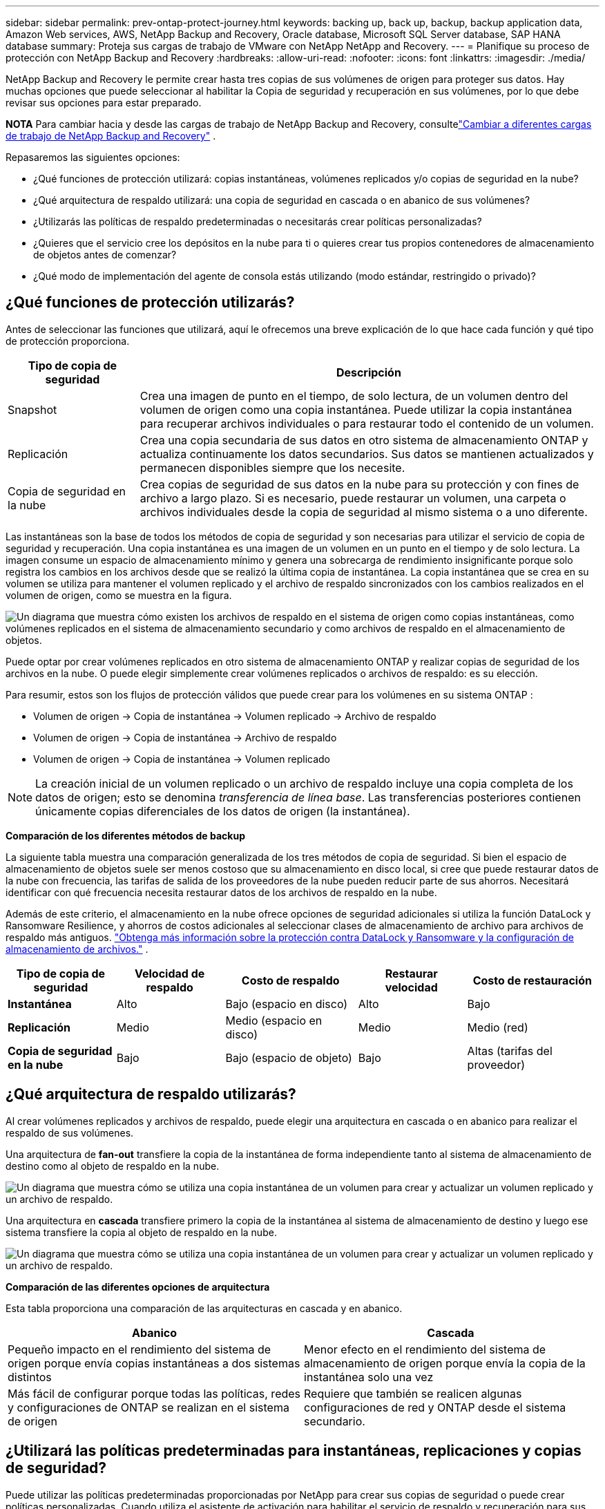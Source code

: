 ---
sidebar: sidebar 
permalink: prev-ontap-protect-journey.html 
keywords: backing up, back up, backup, backup application data, Amazon Web services, AWS, NetApp Backup and Recovery, Oracle database, Microsoft SQL Server database, SAP HANA database 
summary: Proteja sus cargas de trabajo de VMware con NetApp NetApp and Recovery. 
---
= Planifique su proceso de protección con NetApp Backup and Recovery
:hardbreaks:
:allow-uri-read: 
:nofooter: 
:icons: font
:linkattrs: 
:imagesdir: ./media/


[role="lead"]
NetApp Backup and Recovery le permite crear hasta tres copias de sus volúmenes de origen para proteger sus datos. Hay muchas opciones que puede seleccionar al habilitar la Copia de seguridad y recuperación en sus volúmenes, por lo que debe revisar sus opciones para estar preparado.

[]
====
*NOTA* Para cambiar hacia y desde las cargas de trabajo de NetApp Backup and Recovery, consultelink:br-start-switch-ui.html["Cambiar a diferentes cargas de trabajo de NetApp Backup and Recovery"] .

====
Repasaremos las siguientes opciones:

* ¿Qué funciones de protección utilizará: copias instantáneas, volúmenes replicados y/o copias de seguridad en la nube?
* ¿Qué arquitectura de respaldo utilizará: una copia de seguridad en cascada o en abanico de sus volúmenes?
* ¿Utilizarás las políticas de respaldo predeterminadas o necesitarás crear políticas personalizadas?
* ¿Quieres que el servicio cree los depósitos en la nube para ti o quieres crear tus propios contenedores de almacenamiento de objetos antes de comenzar?
* ¿Qué modo de implementación del agente de consola estás utilizando (modo estándar, restringido o privado)?




== ¿Qué funciones de protección utilizarás?

Antes de seleccionar las funciones que utilizará, aquí le ofrecemos una breve explicación de lo que hace cada función y qué tipo de protección proporciona.

[cols="20,70"]
|===
| Tipo de copia de seguridad | Descripción 


| Snapshot | Crea una imagen de punto en el tiempo, de solo lectura, de un volumen dentro del volumen de origen como una copia instantánea.  Puede utilizar la copia instantánea para recuperar archivos individuales o para restaurar todo el contenido de un volumen. 


| Replicación | Crea una copia secundaria de sus datos en otro sistema de almacenamiento ONTAP y actualiza continuamente los datos secundarios.  Sus datos se mantienen actualizados y permanecen disponibles siempre que los necesite. 


| Copia de seguridad en la nube | Crea copias de seguridad de sus datos en la nube para su protección y con fines de archivo a largo plazo.  Si es necesario, puede restaurar un volumen, una carpeta o archivos individuales desde la copia de seguridad al mismo sistema o a uno diferente. 
|===
Las instantáneas son la base de todos los métodos de copia de seguridad y son necesarias para utilizar el servicio de copia de seguridad y recuperación.  Una copia instantánea es una imagen de un volumen en un punto en el tiempo y de solo lectura.  La imagen consume un espacio de almacenamiento mínimo y genera una sobrecarga de rendimiento insignificante porque solo registra los cambios en los archivos desde que se realizó la última copia de instantánea.  La copia instantánea que se crea en su volumen se utiliza para mantener el volumen replicado y el archivo de respaldo sincronizados con los cambios realizados en el volumen de origen, como se muestra en la figura.

image:diagram-321-overview.png["Un diagrama que muestra cómo existen los archivos de respaldo en el sistema de origen como copias instantáneas, como volúmenes replicados en el sistema de almacenamiento secundario y como archivos de respaldo en el almacenamiento de objetos."]

Puede optar por crear volúmenes replicados en otro sistema de almacenamiento ONTAP y realizar copias de seguridad de los archivos en la nube.  O puede elegir simplemente crear volúmenes replicados o archivos de respaldo: es su elección.

Para resumir, estos son los flujos de protección válidos que puede crear para los volúmenes en su sistema ONTAP :

* Volumen de origen -> Copia de instantánea -> Volumen replicado -> Archivo de respaldo
* Volumen de origen -> Copia de instantánea -> Archivo de respaldo
* Volumen de origen -> Copia de instantánea -> Volumen replicado



NOTE: La creación inicial de un volumen replicado o un archivo de respaldo incluye una copia completa de los datos de origen; esto se denomina _transferencia de línea base_.  Las transferencias posteriores contienen únicamente copias diferenciales de los datos de origen (la instantánea).

*Comparación de los diferentes métodos de backup*

La siguiente tabla muestra una comparación generalizada de los tres métodos de copia de seguridad.  Si bien el espacio de almacenamiento de objetos suele ser menos costoso que su almacenamiento en disco local, si cree que puede restaurar datos de la nube con frecuencia, las tarifas de salida de los proveedores de la nube pueden reducir parte de sus ahorros.  Necesitará identificar con qué frecuencia necesita restaurar datos de los archivos de respaldo en la nube.

Además de este criterio, el almacenamiento en la nube ofrece opciones de seguridad adicionales si utiliza la función DataLock y Ransomware Resilience, y ahorros de costos adicionales al seleccionar clases de almacenamiento de archivo para archivos de respaldo más antiguos. link:prev-ontap-policy-object-options.html["Obtenga más información sobre la protección contra DataLock y Ransomware y la configuración de almacenamiento de archivos."] .

[cols="18,18,22,18,22"]
|===
| Tipo de copia de seguridad | Velocidad de respaldo | Costo de respaldo | Restaurar velocidad | Costo de restauración 


| *Instantánea* | Alto | Bajo (espacio en disco) | Alto | Bajo 


| *Replicación* | Medio | Medio (espacio en disco) | Medio | Medio (red) 


| *Copia de seguridad en la nube* | Bajo | Bajo (espacio de objeto) | Bajo | Altas (tarifas del proveedor) 
|===


== ¿Qué arquitectura de respaldo utilizarás?

Al crear volúmenes replicados y archivos de respaldo, puede elegir una arquitectura en cascada o en abanico para realizar el respaldo de sus volúmenes.

Una arquitectura de *fan-out* transfiere la copia de la instantánea de forma independiente tanto al sistema de almacenamiento de destino como al objeto de respaldo en la nube.

image:diagram-321-fanout-detailed.png["Un diagrama que muestra cómo se utiliza una copia instantánea de un volumen para crear y actualizar un volumen replicado y un archivo de respaldo."]

Una arquitectura en *cascada* transfiere primero la copia de la instantánea al sistema de almacenamiento de destino y luego ese sistema transfiere la copia al objeto de respaldo en la nube.

image:diagram-321-cascade-detailed.png["Un diagrama que muestra cómo se utiliza una copia instantánea de un volumen para crear y actualizar un volumen replicado y un archivo de respaldo."]

*Comparación de las diferentes opciones de arquitectura*

Esta tabla proporciona una comparación de las arquitecturas en cascada y en abanico.

[cols="50,50"]
|===
| Abanico | Cascada 


| Pequeño impacto en el rendimiento del sistema de origen porque envía copias instantáneas a dos sistemas distintos | Menor efecto en el rendimiento del sistema de almacenamiento de origen porque envía la copia de la instantánea solo una vez 


| Más fácil de configurar porque todas las políticas, redes y configuraciones de ONTAP se realizan en el sistema de origen | Requiere que también se realicen algunas configuraciones de red y ONTAP desde el sistema secundario. 
|===


== ¿Utilizará las políticas predeterminadas para instantáneas, replicaciones y copias de seguridad?

Puede utilizar las políticas predeterminadas proporcionadas por NetApp para crear sus copias de seguridad o puede crear políticas personalizadas.  Cuando utiliza el asistente de activación para habilitar el servicio de respaldo y recuperación para sus volúmenes, puede seleccionar entre las políticas predeterminadas y cualquier otra política que ya exista en el sistema (Cloud Volumes ONTAP o sistema ONTAP local).  Si desea utilizar una política diferente a las existentes, puede crear la política antes de comenzar o mientras usa el asistente de activación.

* La política de instantáneas predeterminada crea copias de instantáneas cada hora, cada día y cada semana, y conserva 6 copias de instantáneas cada hora, 2 diarias y 2 semanales.
* La política de replicación predeterminada replica copias de instantáneas diarias y semanales, conservando 7 copias de instantáneas diarias y 52 semanales.
* La política de respaldo predeterminada replica copias de instantáneas diarias y semanales, conservando 7 copias de instantáneas diarias y 52 semanales.


Si crea políticas personalizadas para replicación o copia de seguridad, las etiquetas de las políticas (por ejemplo, "diaria" o "semanal") deben coincidir con las etiquetas que existen en sus políticas de instantáneas o volúmenes replicados y no se crearán archivos de copia de seguridad.

Puede crear políticas de instantáneas, replicación y copia de seguridad en almacenamiento de objetos en la interfaz de usuario de NetApp Backup and Recovery.  Vea la sección paralink:prev-ontap-backup-manage.html["agregar una nueva política de respaldo"] Para más detalles.

Además de utilizar NetApp Backup and Recovery para crear políticas personalizadas, puede utilizar System Manager o la interfaz de línea de comandos (CLI) de ONTAP :

* https://docs.netapp.com/us-en/ontap/task_dp_configure_snapshot.html["Cree una política de instantáneas mediante el Administrador del sistema o la CLI de ONTAP"^]
* https://docs.netapp.com/us-en/ontap/task_dp_create_custom_data_protection_policies.html["Cree una política de replicación mediante el Administrador del sistema o la CLI de ONTAP"^]


*Nota:* Al utilizar el Administrador del sistema, seleccione *Asincrónico* como el tipo de política para las políticas de replicación, y seleccione *Asincrónico* y *Copia de seguridad en la nube* para las políticas de copia de seguridad en objetos.

A continuación se muestran algunos ejemplos de comandos CLI de ONTAP que pueden resultar útiles si está creando políticas personalizadas.  Tenga en cuenta que debe utilizar el vserver _admin_ (VM de almacenamiento) como `<vserver_name>` en estos comandos.

[cols="30,70"]
|===
| Descripción de la política | Comando 


| Política de instantáneas simples | `snapshot policy create -policy WeeklySnapshotPolicy -enabled true -schedule1 weekly -count1 10 -vserver ClusterA -snapmirror-label1 weekly` 


| Copia de seguridad sencilla en la nube | `snapmirror policy create -policy <policy_name> -transfer-priority normal -vserver <vserver_name> -create-snapshot-on-source false -type vault`
`snapmirror policy add-rule -policy <policy_name> -vserver <vserver_name> -snapmirror-label <snapmirror_label> -keep` 


| Copia de seguridad en la nube con DataLock y protección contra ransomware | `snapmirror policy create -policy CloudBackupService-Enterprise -snapshot-lock-mode enterprise -vserver <vserver_name>`
`snapmirror policy add-rule -policy CloudBackupService-Enterprise -retention-period 30days` 


| Copia de seguridad en la nube con clase de almacenamiento de archivo | `snapmirror policy create -vserver <vserver_name> -policy <policy_name> -archive-after-days <days> -create-snapshot-on-source false -type vault`
`snapmirror policy add-rule -policy <policy_name> -vserver <vserver_name> -snapmirror-label <snapmirror_label> -keep` 


| Replicación simple a otro sistema de almacenamiento | `snapmirror policy create -policy <policy_name> -type async-mirror -vserver <vserver_name>`
`snapmirror policy add-rule -policy <policy_name> -vserver <vserver_name> -snapmirror-label <snapmirror_label> -keep` 
|===

NOTE: Solo se pueden usar políticas de bóveda para realizar copias de seguridad en las relaciones en la nube.



== ¿Dónde residen mis políticas?

Las políticas de respaldo residen en diferentes ubicaciones según la arquitectura de respaldo que planee utilizar: en abanico o en cascada.  Las políticas de replicación y las políticas de respaldo no están diseñadas de la misma manera porque las replicaciones emparejan dos sistemas de almacenamiento ONTAP y la copia de seguridad en un objeto utiliza un proveedor de almacenamiento como destino.

* Las políticas de instantáneas siempre residen en el sistema de almacenamiento principal.
* Las políticas de replicación siempre residen en el sistema de almacenamiento secundario.
* Las políticas de copia de seguridad a objeto se crean en el sistema donde reside el volumen de origen: este es el clúster principal para configuraciones de distribución y el clúster secundario para configuraciones en cascada.


Estas diferencias se muestran en la tabla.

[cols="25,25,25,25"]
|===
| Arquitectura | Política de instantáneas | Política de replicación | Política de respaldo 


| *Abanico* | Primario | Secundario | Primario 


| *Cascada* | Primario | Secundario | Secundario 
|===
Entonces, si planea crear políticas personalizadas al usar la arquitectura en cascada, necesitará crear las políticas de replicación y copia de seguridad de objetos en el sistema secundario donde se crearán los volúmenes replicados.  Si planea crear políticas personalizadas al usar la arquitectura de distribución, deberá crear las políticas de replicación en el sistema secundario donde se crearán los volúmenes replicados y las políticas de copia de seguridad de objetos en el sistema principal.

Si está utilizando las políticas predeterminadas que existen en todos los sistemas ONTAP , entonces está todo listo.



== ¿Quieres crear tu propio contenedor de almacenamiento de objetos?

Cuando crea archivos de respaldo en el almacenamiento de objetos para un sistema, de manera predeterminada, el servicio de respaldo y recuperación crea el contenedor (depósito o cuenta de almacenamiento) para los archivos de respaldo en la cuenta de almacenamiento de objetos que haya configurado.  El depósito de AWS o GCP se denomina "netapp-backup-<uuid>" de forma predeterminada.  La cuenta de almacenamiento de Azure Blob se llama "netappbackup<uuid>".

Puede crear el contenedor usted mismo en la cuenta del proveedor de objetos si desea utilizar un prefijo determinado o asignar propiedades especiales.  Si desea crear su propio contenedor, debe crearlo antes de iniciar el asistente de activación.  NetApp Backup and Recovery puede usar cualquier bucket y compartir buckets.  El asistente de activación de respaldo descubrirá automáticamente los contenedores aprovisionados para la cuenta y las credenciales seleccionadas para que pueda seleccionar la que desee usar.

Puedes crear el depósito desde la consola o desde tu proveedor de nube.

* https://docs.netapp.com/us-en/storage-management-s3-storage/task-add-s3-bucket.html["Crear buckets de Amazon S3 desde la consola"^]
* https://docs.netapp.com/us-en/storage-management-blob-storage/task-add-blob-storage.html["Crear cuentas de almacenamiento de blobs de Azure desde la consola"^]
* https://docs.netapp.com/us-en/storage-management-google-cloud-storage/task-add-gcp-bucket.html["Crear depósitos de Google Cloud Storage desde la consola"^]


Si planea utilizar un prefijo de depósito diferente a "netapp-backup-xxxxxx", deberá modificar los permisos de S3 para el rol de IAM del agente de consola.

*Configuración avanzada del depósito*

Si planea mover archivos de respaldo antiguos al almacenamiento de archivo, o si planea habilitar DataLock y la protección contra ransomware para bloquear sus archivos de respaldo y escanearlos en busca de posible ransomware, deberá crear el contenedor con ciertas configuraciones:

* En este momento, el almacenamiento de archivos en sus propios buckets es compatible con el almacenamiento AWS S3 cuando utiliza el software ONTAP 9.10.1 o posterior en sus clústeres.  De forma predeterminada, las copias de seguridad comienzan en la clase de almacenamiento _Standard_ de S3.  Asegúrese de crear el depósito con las reglas de ciclo de vida adecuadas:
+
** Mueva los objetos en todo el alcance del bucket a S3 _Standard-IA_ después de 30 días.
** Mueva los objetos con la etiqueta "smc_push_to_archive: true" a _Glacier Flexible Retrieval_ (anteriormente S3 Glacier)


* La protección contra ransomware y DataLock es compatible con el almacenamiento de AWS cuando se usa el software ONTAP 9.11.1 o posterior en sus clústeres, y con el almacenamiento de Azure cuando se usa el software ONTAP 9.12.1 o posterior.
+
** Para AWS, debe habilitar el bloqueo de objetos en el depósito utilizando un período de retención de 30 días.
** Para Azure, debe crear la clase de almacenamiento con soporte de inmutabilidad a nivel de versión.






== ¿Qué modo de implementación del agente de consola estás utilizando?

Si ya está utilizando la consola para administrar su almacenamiento, entonces ya se ha instalado un agente de consola.  Si planea utilizar el mismo agente de consola con NetApp Backup and Recovery, entonces está todo listo.  Si necesita utilizar un agente de consola diferente, deberá instalarlo antes de comenzar la implementación de copia de seguridad y recuperación.

La consola de NetApp ofrece múltiples modos de implementación que le permiten usar la consola de una manera que satisfaga sus requisitos comerciales y de seguridad.  El _modo estándar_ aprovecha la capa SaaS de la consola para proporcionar una funcionalidad completa, mientras que el _modo restringido_ y el _modo privado_ están disponibles para las organizaciones que tienen restricciones de conectividad.

https://docs.netapp.com/us-en/console-setup-admin/concept-modes.html["Obtenga más información sobre los modos de implementación de la consola de NetApp"^] .



=== Soporte para sitios con conectividad completa a Internet

Cuando se utiliza NetApp Backup and Recovery en un sitio con conectividad completa a Internet (también conocido como _modo estándar_ o _modo SaaS_), puede crear volúmenes replicados en cualquier sistema ONTAP local o Cloud Volumes ONTAP administrado por la consola, y puede crear archivos de respaldo en el almacenamiento de objetos en cualquiera de los proveedores de nube compatibles. link:concept-backup-to-cloud.html["Consulte la lista completa de destinos de copia de seguridad compatibles"] .

Para obtener una lista de ubicaciones válidas del agente de consola, consulte uno de los siguientes procedimientos de respaldo para el proveedor de nube donde planea crear archivos de respaldo.  Existen algunas restricciones donde el agente de consola debe instalarse manualmente en una máquina Linux o implementarse en un proveedor de nube específico.

* link:prev-ontap-backup-cvo-aws.html["Realice una copia de seguridad de los datos de Cloud Volumes ONTAP en Amazon S3"]
* link:prev-ontap-backup-cvo-azure.html["Realice una copia de seguridad de los datos de Cloud Volumes ONTAP en Azure Blob"]
* link:prev-ontap-backup-cvo-gcp.html["Realice una copia de seguridad de los datos de Cloud Volumes ONTAP en Google Cloud"]
* link:prev-ontap-backup-onprem-aws.html["Realice una copia de seguridad de los datos locales de ONTAP en Amazon S3"]
* link:prev-ontap-backup-onprem-azure.html["Realice una copia de seguridad de los datos de ONTAP locales en Azure Blob"]
* link:prev-ontap-backup-onprem-gcp.html["Realice una copia de seguridad de los datos locales de ONTAP en Google Cloud"]
* link:prev-ontap-backup-onprem-storagegrid.html["Realice una copia de seguridad de los datos locales de ONTAP en StorageGRID"]
* link:prev-ontap-backup-onprem-ontaps3.html["Realizar copias de seguridad de ONTAP local en ONTAP S3"]




=== Soporte para sitios con conectividad a Internet limitada

NetApp Backup and Recovery se puede utilizar en un sitio con conectividad a Internet limitada (también conocido como _modo restringido_) para realizar copias de seguridad de datos de volumen.  En este caso, necesitará implementar el agente de consola en la región de nube de destino.

ifdef::aws[]

* Puede realizar copias de seguridad de datos de sistemas ONTAP locales o de sistemas Cloud Volumes ONTAP instalados en regiones comerciales de AWS en Amazon S3. link:prev-ontap-backup-cvo-aws.html["Realice una copia de seguridad de los datos de Cloud Volumes ONTAP en Amazon S3"] .


endif::aws[]

ifdef::azure[]

* Puede realizar copias de seguridad de datos de sistemas ONTAP locales o de sistemas Cloud Volumes ONTAP instalados en regiones comerciales de Azure en Azure Blob. link:prev-ontap-backup-cvo-azure.html["Realice una copia de seguridad de los datos de Cloud Volumes ONTAP en Azure Blob"] .


endif::azure[]



=== Soporte para sitios sin conexión a Internet

NetApp Backup and Recovery se puede utilizar en un sitio sin conectividad a Internet (también conocidos como sitios _modo privado_ o _oscuros_) para realizar copias de seguridad de datos de volumen.  En este caso, necesitarás implementar el agente de consola en un host Linux en el mismo sitio.


NOTE: El modo privado de BlueXP (interfaz BlueXP heredada) generalmente se usa con entornos locales que no tienen conexión a Internet y con regiones de nube seguras, que incluyen AWS Secret Cloud, AWS Top Secret Cloud y Azure IL6. NetApp continúa brindando soporte a estos entornos con la interfaz BlueXP heredada. Para obtener documentación del modo privado en la interfaz heredada de BlueXP , consulte la https://docs.netapp.com/us-en/console-setup-admin/media/BlueXP-Private-Mode-legacy-interface.pdf["Documentación en PDF para el modo privado de BlueXP"] .

* Puede realizar copias de seguridad de datos desde sistemas ONTAP locales a sistemas NetApp StorageGRID locales. link:prev-ontap-backup-onprem-storagegrid.html["Realice una copia de seguridad de los datos locales de ONTAP en StorageGRID"] .
* Puede realizar copias de seguridad de datos desde sistemas ONTAP locales a sistemas ONTAP locales o sistemas Cloud Volumes ONTAP configurados para el almacenamiento de objetos S3. link:prev-ontap-backup-onprem-ontaps3.html["Realice una copia de seguridad de los datos locales de ONTAP en ONTAP S3"] .ifdef::aws[]


endif::aws[]

ifdef::azure[]

endif::azure[]
